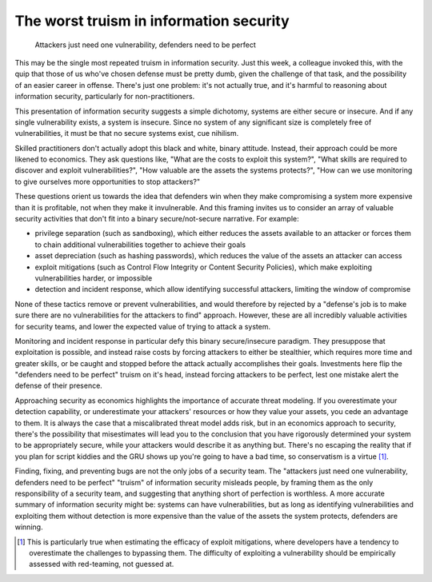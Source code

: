 The worst truism in information security
========================================

    Attackers just need one vulnerability, defenders need to be perfect

This may be the single most repeated truism in information security. Just this
week, a colleague invoked this, with the quip that those of us who've chosen
defense must be pretty dumb, given the challenge of that task, and the
possibility of an easier career in offense. There's just one problem: it's not
actually true, and it's harmful to reasoning about information security,
particularly for non-practitioners.

This presentation of information security suggests a simple dichotomy, systems
are either secure or insecure. And if any single vulnerability exists, a
system is insecure. Since no system of any significant size is completely free
of vulnerabilities, it must be that no secure systems exist, cue nihilism.

Skilled practitioners don't actually adopt this black and white, binary
attitude. Instead, their approach could be more likened to economics. They ask
questions like, "What are the costs to exploit this system?", "What skills are
required to discover and exploit vulnerabilities?", "How valuable are the
assets the systems protects?", "How can we use monitoring to give ourselves
more opportunities to stop attackers?"

These questions orient us towards the idea that defenders win when they make
compromising a system more expensive than it is profitable, not when they make
it invulnerable. And this framing invites us to consider an array of valuable
security activities that don't fit into a binary secure/not-secure narrative.
For example:

* privilege separation (such as sandboxing), which either reduces the assets
  available to an attacker or forces them to chain additional vulnerabilities
  together to achieve their goals
* asset depreciation (such as hashing passwords), which reduces the value of
  the assets an attacker can access
* exploit mitigations (such as Control Flow Integrity or Content Security
  Policies), which make exploiting vulnerabilities harder, or impossible
* detection and incident response, which allow identifying successful
  attackers, limiting the window of compromise

None of these tactics remove or prevent vulnerabilities, and would therefore
by rejected by a "defense's job is to make sure there are no vulnerabilities
for the attackers to find" approach. However, these are all incredibly
valuable activities for security teams, and lower the expected value of trying
to attack a system.

Monitoring and incident response in particular defy this binary
secure/insecure paradigm. They presuppose that exploitation is possible, and
instead raise costs by forcing attackers to either be stealthier, which
requires more time and greater skills, or be caught and stopped before the
attack actually accomplishes their goals. Investments here flip the "defenders
need to be perfect" truism on it's head, instead forcing attackers to be
perfect, lest one mistake alert the defense of their presence.

Approaching security as economics highlights the importance of accurate threat
modeling. If you overestimate your detection capability, or underestimate your
attackers' resources or how they value your assets, you cede an advantage to
them. It is always the case that a miscalibrated threat model adds risk, but
in an economics approach to security, there's the possibility that
misestimates will lead you to the conclusion that you have rigorously
determined your system to be appropriately secure, while your attackers would
describe it as anything but. There's no escaping the reality that if you plan
for script kiddies and the GRU shows up you're going to have a bad time, so
conservatism is a virtue [#]_.

Finding, fixing, and preventing bugs are not the only jobs of a security team.
The "attackers just need one vulnerability, defenders need to be perfect"
"truism" of information security misleads people, by framing them as the only
responsibility of a security team, and suggesting that anything short of
perfection is worthless. A more accurate summary of information security might
be: systems can have vulnerabilities, but as long as identifying
vulnerabilities and exploiting them without detection is more expensive than
the value of the assets the system protects, defenders are winning.

.. [#] This is particularly true when estimating the efficacy of exploit mitigations, where developers have a tendency to overestimate the challenges to bypassing them. The difficulty of exploiting a vulnerability should be empirically assessed with red-teaming, not guessed at.

